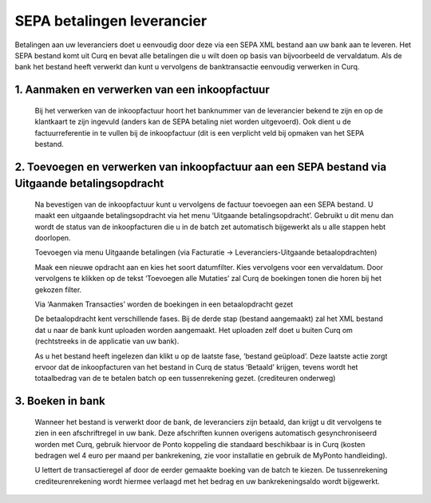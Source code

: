 SEPA betalingen leverancier
===========================

Betalingen aan uw leveranciers doet u eenvoudig door deze via een SEPA XML bestand aan uw bank aan te leveren. Het SEPA bestand komt uit Curq en bevat alle betalingen die u wilt doen op basis van bijvoorbeeld de vervaldatum. Als de bank het bestand heeft verwerkt dan kunt u vervolgens de banktransactie eenvoudig verwerken in Curq.

1. Aanmaken en verwerken van een inkoopfactuur
----------------------------------------------

    Bij het verwerken van de inkoopfactuur hoort het banknummer van de leverancier bekend te zijn en op de klantkaart te zijn ingevuld (anders kan de SEPA betaling niet worden uitgevoerd). Ook dient u de factuurreferentie in te vullen bij de inkoopfactuur (dit is een verplicht veld bij opmaken van het SEPA bestand.

    .. image:: SEPA-betalingen-leverancier-OCA-Media//image1.png
        :width: 6.3in
        :height: 2.90069in

2. Toevoegen en verwerken van inkoopfactuur aan een SEPA bestand via Uitgaande betalingsopdracht
------------------------------------------------------------------------------------------------
    Na bevestigen van de inkoopfactuur kunt u vervolgens de factuur toevoegen aan een SEPA bestand. U maakt een uitgaande betalingsopdracht via het menu ‘Uitgaande betalingsopdracht’. Gebruikt u dit menu dan wordt de status van de inkoopfacturen die u in de batch zet automatisch bijgewerkt als u alle stappen hebt doorlopen.

    Toevoegen via menu Uitgaande betalingen (via Facturatie -> Leveranciers-Uitgaande betaalopdrachten)

    .. image:: SEPA-betalingen-leverancier-OCA-Media//image2.png
       :width: 6.3in
       :height: 2.90069in

    Maak een nieuwe opdracht aan en kies het soort datumfilter. Kies vervolgens voor een vervaldatum. Door vervolgens te klikken op de tekst ‘Toevoegen alle Mutaties’ zal Curq de boekingen tonen die horen bij het gekozen filter.

    Via ‘Aanmaken Transacties’ worden de boekingen in een betaalopdracht gezet

    De betaalopdracht kent verschillende fases. Bij de derde stap (bestand aangemaakt) zal het XML bestand dat u naar de bank kunt uploaden worden aangemaakt. Het uploaden zelf doet u buiten Curq om (rechtstreeks in de applicatie van uw bank).

    As u het bestand heeft ingelezen dan klikt u op de laatste fase, ‘bestand geüpload’. Deze laatste actie zorgt ervoor dat de inkoopfacturen van het bestand in Curq de status ‘Betaald’ krijgen, tevens wordt het totaalbedrag van de te betalen batch op een tussenrekening gezet. (crediteuren onderweg)

    .. image:: SEPA-betalingen-leverancier-OCA-Media//image3.png
       :width: 6.3in
       :height: 2.90069in

3. Boeken in bank
-----------------
    Wanneer het bestand is verwerkt door de bank, de leveranciers zijn betaald, dan krijgt u dit vervolgens te zien in een afschriftregel in uw bank. Deze afschriften kunnen overigens automatisch gesynchroniseerd worden met Curq, gebruik hiervoor de Ponto koppeling die standaard beschikbaar is in Curq (kosten bedragen wel 4 euro per maand per bankrekening, zie voor installatie en gebruik de MyPonto handleiding).

    U lettert de transactieregel af door de eerder gemaakte boeking van de batch te kiezen. De tussenrekening crediteurenrekening wordt hiermee verlaagd met het bedrag en uw bankrekeningsaldo wordt bijgewerkt.

    .. image:: SEPA-betalingen-leverancier-OCA-Media//image4.png
       :width: 6.3in
       :height: 2.90069in
